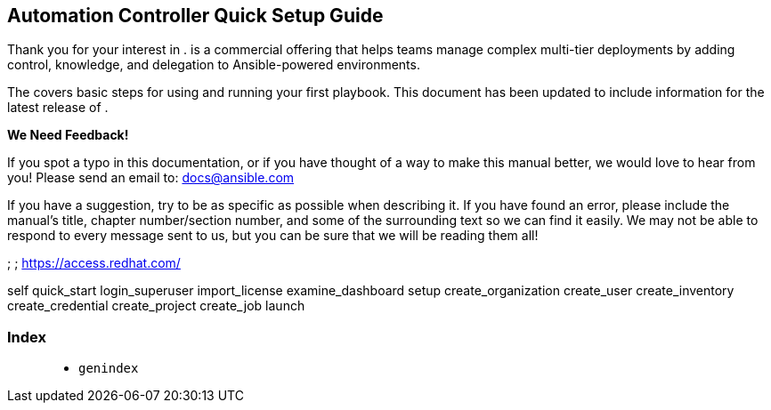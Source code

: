 [[qs_start]]
== Automation Controller Quick Setup Guide

Thank you for your interest in . is a commercial offering that helps
teams manage complex multi-tier deployments by adding control,
knowledge, and delegation to Ansible-powered environments.

The covers basic steps for using and running your first playbook. This
document has been updated to include information for the latest release
of .

*We Need Feedback!*

If you spot a typo in this documentation, or if you have thought of a
way to make this manual better, we would love to hear from you! Please
send an email to: docs@ansible.com

If you have a suggestion, try to be as specific as possible when
describing it. If you have found an error, please include the manual's
title, chapter number/section number, and some of the surrounding text
so we can find it easily. We may not be able to respond to every message
sent to us, but you can be sure that we will be reading them all!

; ; https://access.redhat.com/

self quick_start login_superuser import_license examine_dashboard setup
create_organization create_user create_inventory create_credential
create_project create_job launch

=== Index

____________
* `genindex`
____________
